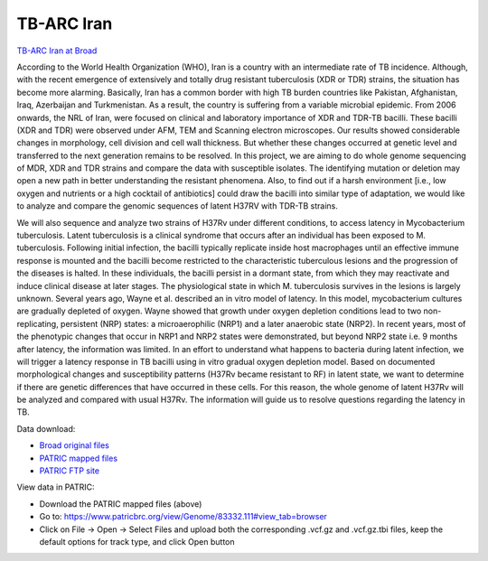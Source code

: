 TB-ARC Iran
===========

.. image:: images/broad.jpg

`TB-ARC Iran at Broad <https://olive.broadinstitute.org/projects/tb_iran>`_

According to the World Health Organization (WHO), Iran is a country with an intermediate rate of TB incidence. Although, with the recent emergence of extensively and totally drug resistant tuberculosis (XDR or TDR) strains, the situation has become more alarming. Basically, Iran has a common border with high TB burden countries like Pakistan, Afghanistan, Iraq, Azerbaijan and Turkmenistan. As a result, the country is suffering from a variable microbial epidemic. From 2006 onwards, the NRL of Iran, were focused on clinical and laboratory importance of XDR and TDR-TB bacilli. These bacilli (XDR and TDR) were observed under AFM, TEM and Scanning electron microscopes. Our results showed considerable changes in morphology, cell division and cell wall thickness. But whether these changes occurred at genetic level and transferred to the next generation remains to be resolved. In this project, we are aiming to do whole genome sequencing of MDR, XDR and TDR strains and compare the data with susceptible isolates. The identifying mutation or deletion may open a new path in better understanding the resistant phenomena. Also, to find out if a harsh environment [i.e., low oxygen and nutrients or a high cocktail of antibiotics] could draw the bacilli into similar type of adaptation, we would like to analyze and compare the genomic sequences of latent H37RV with TDR-TB strains.

We will also sequence and analyze two strains of H37Rv under different conditions, to access latency in Mycobacterium tuberculosis. Latent tuberculosis is a clinical syndrome that occurs after an individual has been exposed to M. tuberculosis. Following initial infection, the bacilli typically replicate inside host macrophages until an effective immune response is mounted and the bacilli become restricted to the characteristic tuberculous lesions and the progression of the diseases is halted. In these individuals, the bacilli persist in a dormant state, from which they may reactivate and induce clinical disease at later stages. The physiological state in which M. tuberculosis survives in the lesions is largely unknown. Several years ago, Wayne et al. described an in vitro model of latency. In this model, mycobacterium cultures are gradually depleted of oxygen. Wayne showed that growth under oxygen depletion conditions lead to two non-replicating, persistent (NRP) states: a microaerophilic (NRP1) and a later anaerobic state (NRP2). In recent years, most of the phenotypic changes that occur in NRP1 and NRP2 states were demonstrated, but beyond NRP2 state i.e. 9 months after latency, the information was limited. In an effort to understand what happens to bacteria during latent infection, we will trigger a latency response in TB bacilli using in vitro gradual oxygen depletion model. Based on documented morphological changes and susceptibility patterns (H37Rv became resistant to RF) in latent state, we want to determine if there are genetic differences that have occurred in these cells. For this reason, the whole genome of latent H37Rv will be analyzed and compared with usual H37Rv. The information will guide us to resolve questions regarding the latency in TB.

Data download:

- `Broad original files <ftp://ftp.patricbrc.org/BRC_Mirrors/TB-ARC/broad_original/Iran.1/variants.tar.gz>`_
- `PATRIC mapped files <ftp://ftp.patricbrc.org/BRC_Mirrors/TB-ARC/patric_mapped/Iran.1.tar.gz>`_
- `PATRIC FTP site <http://brcdownloads.patricbrc.org/BRC_Mirrors/TB-ARC/patric_mapped/Iran.1/>`_

View data in PATRIC:

- Download the PATRIC mapped files (above)
- Go to: `<https://www.patricbrc.org/view/Genome/83332.111#view_tab=browser>`_
- Click on File -> Open -> Select Files and upload both the corresponding .vcf.gz and .vcf.gz.tbi files, keep the default options for track type, and click Open button